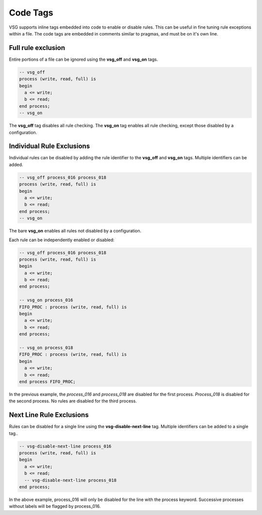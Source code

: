 Code Tags
=========

VSG supports inline tags embedded into code to enable or disable rules.
This can be useful in fine tuning rule exceptions within a file.
The code tags are embedded in comments similar to pragmas, and must be on it's own line.

Full rule exclusion
-------------------

Entire portions of a file can be ignored using the **vsg_off** and **vsg_on** tags.

.. code-block:: vhdl

    -- vsg_off
    process (write, read, full) is
    begin
      a <= write;
      b <= read;
    end process;
    -- vsg_on

The **vsg_off** tag disables all rule checking.
The **vsg_on** tag enables all rule checking, except those disabled by a configuration.

Individual Rule Exclusions
--------------------------

Individual rules can be disabled by adding the rule identifier to the **vsg_off** and **vsg_on** tags.
Multiple identifiers can be added.

.. code-block:: vhdl

   -- vsg_off process_016 process_018
   process (write, read, full) is
   begin
     a <= write;
     b <= read;
   end process;
   -- vsg_on

The bare **vsg_on** enables all rules not disabled by a configuration.

Each rule can be independently enabled or disabled:

.. code-block:: vhdl

   -- vsg_off process_016 process_018
   process (write, read, full) is
   begin
     a <= write;
     b <= read;
   end process;

   -- vsg_on process_016
   FIFO_PROC : process (write, read, full) is
   begin
     a <= write;
     b <= read;
   end process;

   -- vsg_on process_018
   FIFO_PROC : process (write, read, full) is
   begin
     a <= write;
     b <= read;
   end process FIFO_PROC;

In the previous example, the *process_016* and *process_018* are disabled for the first process.
*Process_018* is disabled for the second process.
No rules are disabled for the third process.

Next Line Rule Exclusions
-------------------------

Rules can be disabled for a single line using the **vsg-disable-next-line** tag.
Multiple identifiers can be added to a single tag..

.. code-block:: vhdl

   -- vsg-disable-next-line process_016
   process (write, read, full) is
   begin
     a <= write;
     b <= read;
     -- vsg-disable-next-line process_018
   end process;

In the above example, process_016 will only be disabled for the line with the process keyword.
Successive processes without labels will be flagged by process_016.

